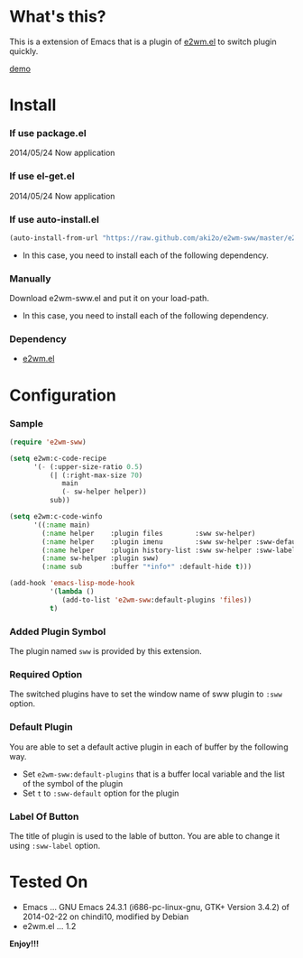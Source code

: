 #+OPTIONS: toc:nil

* What's this?
  
  This is a extension of Emacs that is a plugin of [[https://github.com/kiwanami/emacs-window-manager][e2wm.el]] to switch plugin quickly.

  [[file:image/demo.gif][demo]]

  
* Install
  
*** If use package.el

    2014/05/24 Now application
    
*** If use el-get.el

    2014/05/24 Now application
    
*** If use auto-install.el
    
    #+BEGIN_SRC lisp
(auto-install-from-url "https://raw.github.com/aki2o/e2wm-sww/master/e2wm-sww.el")
    #+END_SRC
    
    - In this case, you need to install each of the following dependency.
      
*** Manually
    
    Download e2wm-sww.el and put it on your load-path.  
    
    - In this case, you need to install each of the following dependency.
      
*** Dependency
    
    - [[https://github.com/kiwanami/emacs-window-manager][e2wm.el]]
      
      
* Configuration

*** Sample

#+BEGIN_SRC lisp
(require 'e2wm-sww)

(setq e2wm:c-code-recipe
      '(- (:upper-size-ratio 0.5)
          (| (:right-max-size 70)
             main
             (- sw-helper helper))
          sub))

(setq e2wm:c-code-winfo
      '((:name main)
        (:name helper    :plugin files        :sww sw-helper)
        (:name helper    :plugin imenu        :sww sw-helper :sww-default t)
        (:name helper    :plugin history-list :sww sw-helper :sww-label "Hist")
        (:name sw-helper :plugin sww)
        (:name sub       :buffer "*info*" :default-hide t)))

(add-hook 'emacs-lisp-mode-hook
          '(lambda ()
             (add-to-list 'e2wm-sww:default-plugins 'files))
          t)
#+END_SRC

*** Added Plugin Symbol

    The plugin named =sww= is provided by this extension.  

*** Required Option

    The switched plugins have to set the window name of sww plugin to =:sww= option.  

*** Default Plugin

    You are able to set a default active plugin in each of buffer by the following way.  

    - Set =e2wm-sww:default-plugins= that is a buffer local variable and the list of the symbol of the plugin
    - Set =t= to =:sww-default= option for the plugin

*** Label Of Button

    The title of plugin is used to the lable of button.  
    You are able to change it using =:sww-label= option.  
    
  
* Tested On
  
  - Emacs ... GNU Emacs 24.3.1 (i686-pc-linux-gnu, GTK+ Version 3.4.2) of 2014-02-22 on chindi10, modified by Debian
  - e2wm.el ... 1.2
    
    
  *Enjoy!!!*
  
